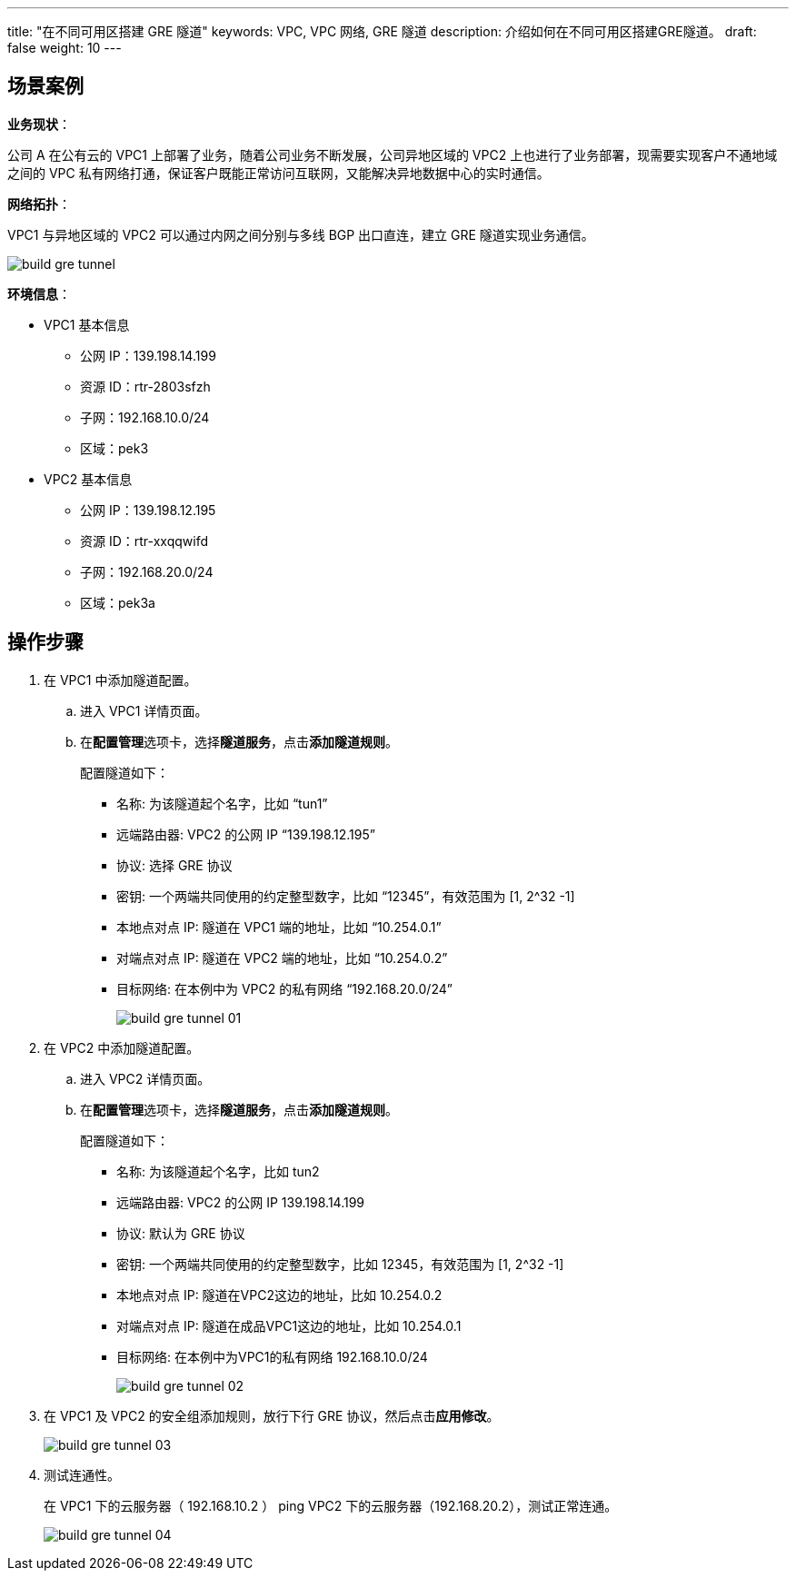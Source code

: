 ---
title: "在不同可用区搭建 GRE 隧道"
keywords: VPC, VPC 网络, GRE 隧道
description: 介绍如何在不同可用区搭建GRE隧道。
draft: false
weight: 10
---


== 场景案例

*业务现状*：

公司 A 在公有云的 VPC1 上部署了业务，随着公司业务不断发展，公司异地区域的 VPC2 上也进行了业务部署，现需要实现客户不通地域之间的 VPC 私有网络打通，保证客户既能正常访问互联网，又能解决异地数据中心的实时通信。

*网络拓扑*：

VPC1 与异地区域的 VPC2 可以通过内网之间分别与多线 BGP 出口直连，建立 GRE 隧道实现业务通信。

image::/images/cloud_service/network/vpc/build_gre_tunnel.png[]

*环境信息*：

* VPC1 基本信息
 ** 公网 IP：139.198.14.199
 ** 资源 ID：rtr-2803sfzh
 ** 子网：192.168.10.0/24
 ** 区域：pek3
* VPC2 基本信息
 ** 公网 IP：139.198.12.195
 ** 资源 ID：rtr-xxqqwifd
 ** 子网：192.168.20.0/24
 ** 区域：pek3a

== 操作步骤

. 在 VPC1 中添加隧道配置。
 .. 进入 VPC1 详情页面。
 .. 在**配置管理**选项卡，选择**隧道服务**，点击**添加隧道规则**。
+
配置隧道如下：

  *** 名称: 为该隧道起个名字，比如 "`tun1`"
  *** 远端路由器: VPC2 的公网 IP "`139.198.12.195`"
  *** 协议: 选择 GRE 协议
  *** 密钥: 一个两端共同使用的约定整型数字，比如 "`12345`"，有效范围为 [1, 2{caret}32 -1]
  *** 本地点对点 IP: 隧道在 VPC1 端的地址，比如 "`10.254.0.1`"
  *** 对端点对点 IP: 隧道在 VPC2 端的地址，比如 "`10.254.0.2`"
  *** 目标网络: 在本例中为 VPC2 的私有网络 "`192.168.20.0/24`"
+
image::/images/cloud_service/network/vpc/build_gre_tunnel_01.png[]
. 在 VPC2 中添加隧道配置。
 .. 进入 VPC2 详情页面。
 .. 在**配置管理**选项卡，选择**隧道服务**，点击**添加隧道规则**。
+
配置隧道如下：

  *** 名称: 为该隧道起个名字，比如 tun2
  *** 远端路由器: VPC2 的公网 IP 139.198.14.199
  *** 协议: 默认为 GRE 协议
  *** 密钥: 一个两端共同使用的约定整型数字，比如 12345，有效范围为 [1, 2{caret}32 -1]
  *** 本地点对点 IP: 隧道在VPC2这边的地址，比如 10.254.0.2
  *** 对端点对点 IP: 隧道在成品VPC1这边的地址，比如 10.254.0.1
  *** 目标网络: 在本例中为VPC1的私有网络 192.168.10.0/24
+
image::/images/cloud_service/network/vpc/build_gre_tunnel_02.png[]
. 在 VPC1 及 VPC2 的安全组添加规则，放行下行 GRE 协议，然后点击**应用修改**。
+
image::/images/cloud_service/network/vpc/build_gre_tunnel_03.png[]

. 测试连通性。
+
在 VPC1 下的云服务器（ 192.168.10.2 ） ping  VPC2 下的云服务器（192.168.20.2），测试正常连通。
+
image::/images/cloud_service/network/vpc/build_gre_tunnel_04.png[]

